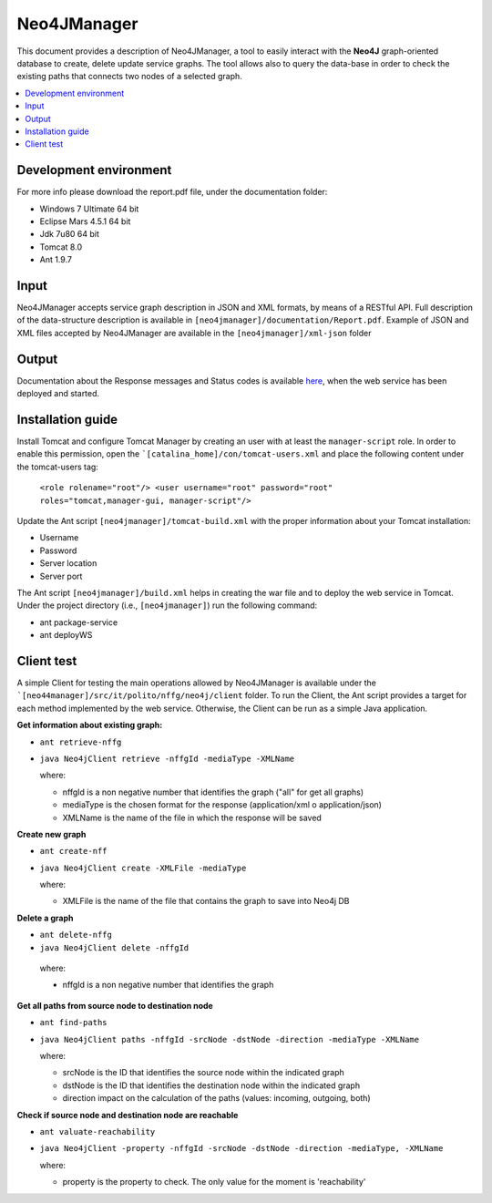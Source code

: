 ============
Neo4JManager
============

This document provides a description of Neo4JManager, a tool to easily interact with the **Neo4J** 
graph-oriented database to create, delete update service graphs. The tool allows also to query the
data-base in order to check the existing paths that connects two nodes of a selected graph.

.. contents::
   :depth: 3
   :local:


Development environment
-----------------------
For more info please download the report.pdf file, under the documentation folder:

- Windows 7 Ultimate 64 bit
- Eclipse Mars 4.5.1 64 bit
- Jdk 7u80 64 bit
- Tomcat 8.0
- Ant 1.9.7

Input
-----
Neo4JManager accepts service graph description in JSON and XML formats, by means of a RESTful API.
Full description of the data-structure description is available in ``[neo4jmanager]/documentation/Report.pdf``.
Example of JSON and XML files accepted by Neo4JManager are available in the ``[neo4jmanager]/xml-json`` folder

Output
------
Documentation about the Response messages and Status codes is available `here <http://localhost:8080/neo4jmanager>`_,
when the web service has been deployed and started.

Installation guide
------------------
Install Tomcat and configure Tomcat Manager by creating an user with at least the ``manager-script`` role. 
In order to enable this permission, open the ```[catalina_home]/con/tomcat-users.xml`` and place the following content under the tomcat-users tag:
    
    ``<role rolename="root"/> 
    <user username="root" password="root" roles="tomcat,manager-gui, manager-script"/>``

Update the Ant script ``[neo4jmanager]/tomcat-build.xml`` with the proper information about your Tomcat installation:

- Username
- Password
- Server location
- Server port

The Ant script ``[neo4jmanager]/build.xml`` helps in creating the war file and to deploy the web service in Tomcat.
Under the project directory (i.e., ``[neo4jmanager]``) run the following command:

- ant package-service
- ant deployWS

Client test
-----------
A simple Client for testing the main operations allowed by Neo4JManager is available under the ```[neo44manager]/src/it/polito/nffg/neo4j/client`` folder. To run the Client, the Ant script provides
a target for each method implemented by the web service. Otherwise, the Client can be run as a simple Java application.

**Get information about existing graph:**

- ``ant retrieve-nffg`` 
- ``java Neo4jClient retrieve -nffgId -mediaType -XMLName``

  where:

  - nffgId is a non negative number that identifies the graph ("all" for get all graphs)
  - mediaType is the chosen format for the response (application/xml o application/json)
  - XMLName is the name of the file in which the response will be saved
    
**Create new graph**

- ``ant create-nff``
- ``java Neo4jClient create -XMLFile -mediaType``

  where:

  - XMLFile is the name of the file that contains the graph to save into Neo4j DB

**Delete a graph**

- ``ant delete-nffg``
- ``java Neo4jClient delete -nffgId``

 where:

 - nffgId is a non negative number that identifies the graph

**Get all paths from source node to destination node**

- ``ant find-paths``
- ``java Neo4jClient paths -nffgId -srcNode -dstNode -direction -mediaType -XMLName``

  where:

  - srcNode is the ID that identifies the source node within the indicated graph
  - dstNode is the ID that identifies the destination node within the indicated graph
  - direction impact on the calculation of the paths (values: incoming, outgoing, both)

**Check if source node and destination node are reachable**

- ``ant valuate-reachability``
- ``java Neo4jClient -property -nffgId -srcNode -dstNode -direction -mediaType, -XMLName``

  where:
  
  - property is the property to check. The only value for the moment is 'reachability'


